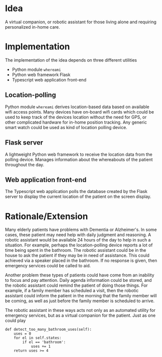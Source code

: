 
* Idea
A virtual companion, or robotic assistant for those living alone and requiring
personalized in-home care.

* Implementation
The implementation of the idea depends on three different utilities
- Python module =whereami=
- Python web framework Flask
- Typescript web application front-end

** Location-polling
Python module =whereami= derives location-based data based on available wifi
access points. Many devices have on-board wifi cards which could be used to keep
track of the devices location without the need for GPS, or other complicated
hardware for in-home position tracking. Any generic smart watch could be used as
kind of location polling device.

** Flask server
A lightweight Python web framework to receive the location data from the polling
device. Manages information about the whereabouts of the patient throughout the
day.

** Web application front-end
The Typescript web application polls the database created by the Flask server to
display the current location of the patient on the screen display.

* Rationale/Extension
Many elderly patients have problems with Dementia or Alzheimer's. In some cases,
these patient may need help with daily judgment and reasoning. A robotic
assistant would be available 24 hours of the day to help in such a situation.
For example, perhaps the location-polling device reports a lot of time being
spent in the bathroom. The robotic assistant could be in the house to ask the
patient if they may be in need of assistance. This could achieved via a speaker
placed in the bathroom. If no response is given, then emergency services could
be called to aid.

Another problem these types of patients could have come from an inability to
focus and pay attention. Daily agenda information could be stored, and the
robotic assistant could remind the patient of doing those things. For example,
if a family member has scheduled a visit, then the robotic assistant could
inform the patient in the morning that the family member will be coming, as well
as just before the family member is scheduled to arrive.

The robotic assistant in these ways acts not only as an automated utility for
emergency services, but as a virtual companion for the patient. Just as one
could play 

#+begin_example
def detect_too_many_bathroom_uses(self):
    uses = 0
    for el in self.states:
        if el == 'bathroom':
            uses += 1
    return uses >= 4
#+end_example
